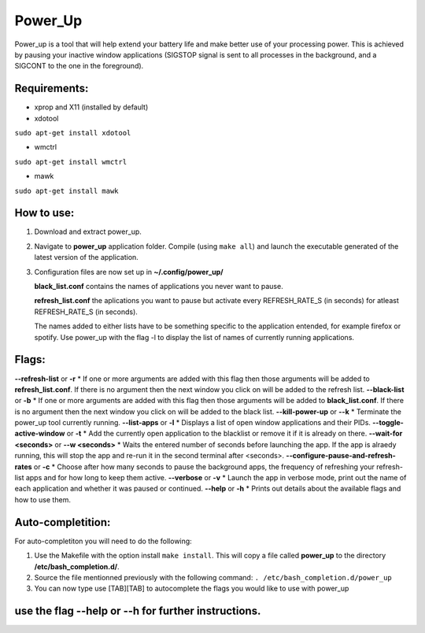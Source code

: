 =========
Power_Up
=========

Power_up is a tool that will help extend your battery life and make better use of your processing power. This is achieved by pausing your inactive window applications (SIGSTOP signal is sent to all processes in the background, and a SIGCONT to the one in the foreground).

-------------
Requirements:
-------------

* xprop and X11 (installed by default)
  
* xdotool

.. code:: sh

``sudo apt-get install xdotool``

* wmctrl

.. code:: sh

``sudo apt-get install wmctrl``

* mawk

.. code:: sh

``sudo apt-get install mawk``

-----------
How to use:
-----------

1. Download and extract power_up.

2. Navigate to **power_up** application folder. Compile (using ``make all``) and launch the executable generated of the latest version of the application.
   
3. Configuration files are now set up in **~/.config/power_up/**

   **black_list.conf** contains the names of applications you never want to pause.
  
   **refresh_list.conf** the aplications you want to pause but activate every REFRESH_RATE_S (in seconds) for atleast REFRESH_RATE_S (in seconds). 

   The names added to either lists have to be something specific to the application entended, for example firefox or spotify.
   Use power_up with the flag -l to display the list of names of currently running applications.

-------
Flags:
-------

**--refresh-list** or **-r**
* If one or more arguments are added with this flag then those arguments will be added to **refresh_list.conf**. If there is no argument then the next window you click on will be added to the refresh list.
**--black-list** or **-b**
* If one or more arguments are added with this flag then those arguments will be added to **black_list.conf**. If there is no argument then the next window you click on will be added to the black list.
**--kill-power-up** or **--k**
* Terminate the power_up tool currently running.
**--list-apps** or **-l**
* Displays a list of open window applications and their PIDs.
**--toggle-active-window** or **-t**
* Add the currently open application to the blacklist or remove it if it is already on there.
**--wait-for <seconds>** or **--w <seconds>**
* Waits the entered number of seconds before launching the app. If the app is alraedy running, this will stop the app and re-run it in the second terminal after <seconds>.
**--configure-pause-and-refresh-rates** or **-c**
* Choose after how many seconds to pause the background apps, the frequency of refreshing your refresh-list apps and for how long to keep them active.
**--verbose** or **-v**
* Launch the app in verbose mode, print out the name of each application and whether it was paused or continued.
**--help** or **-h**
* Prints out details about the available flags and how to use them.

------------------
Auto-completition:
------------------

For auto-completiton you will need to do the following:

1. Use the Makefile with the option install ``make install``.
   This will copy a file called **power_up** to the directory **/etc/bash_completion.d/**.

2. Source the file mentionned previously with the following command:
   ``. /etc/bash_completion.d/power_up``

3. You can now type use [TAB][TAB] to autocomplete the flags you would like to use with power_up
   
---------------------------------------------------
use the flag --help or --h for further instructions.
---------------------------------------------------
